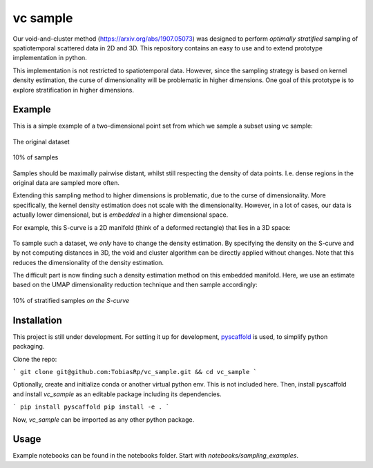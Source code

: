 =========
vc sample
=========


Our void-and-cluster method (https://arxiv.org/abs/1907.05073) was designed to perform
*optimally stratified* sampling of spatiotemporal scattered data in 2D and 3D. This repository contains an
easy to use and to extend prototype implementation in python.

This implementation is not restricted to spatiotemporal data. However, since the
sampling strategy is based on kernel density estimation, the curse of dimensionality will be problematic in higher dimensions. One goal of this prototype
is to explore stratification in higher dimensions.


Example
===========

This is a simple example of a two-dimensional point set from which we sample a subset
using vc sample:

.. figure:: docs/input.png
   :align: center

   The original dataset


.. figure:: docs/output.png
   :align: center

   10% of samples

Samples should be maximally pairwise distant, whilst still respecting
the density of data points. I.e. dense regions in the original data are
sampled more often.

Extending this sampling method to higher dimensions is problematic, due to the curse of dimensionality.
More specifically, the kernel density estimation does not scale with the dimensionality.
However, in a lot of cases, our data is actually lower dimensional, but is *embedded* in a higher dimensional space.

For example, this S-curve is a 2D manifold (think of a deformed rectangle) that lies in a 3D space:

.. figure:: docs/full_s-curve.png
   :align: center

To sample such a dataset, we *only* have to change the density estimation. By specifying the density on the S-curve
and by not computing distances in 3D, the void and cluster algorithm can be directly applied without changes. Note that this
reduces the dimensionality of the density estimation.


The difficult part is now finding such a density estimation method on this embedded manifold. Here, we use an estimate
based on the UMAP dimensionality reduction technique and then sample accordingly:

.. figure:: docs/sampled_s-curve.png
   :align: center

   10% of stratified samples *on the S-curve*




Installation
===========

This project is still under development. For setting it up for development, `pyscaffold <https://pyscaffold.org/>`_ is used,
to simplify python packaging.

Clone the repo:

```
git clone git@github.com:TobiasRp/vc_sample.git && cd vc_sample
```

Optionally, create and initialize conda or another virtual python env. This is not included here. Then,
install pyscaffold and install `vc_sample` as an editable package including its dependencies.

```
pip install pyscaffold
pip install -e .
```

Now, `vc_sample` can be imported as any other python package.


Usage
===========

Example notebooks can be found in the notebooks folder. Start with `notebooks/sampling_examples`.
